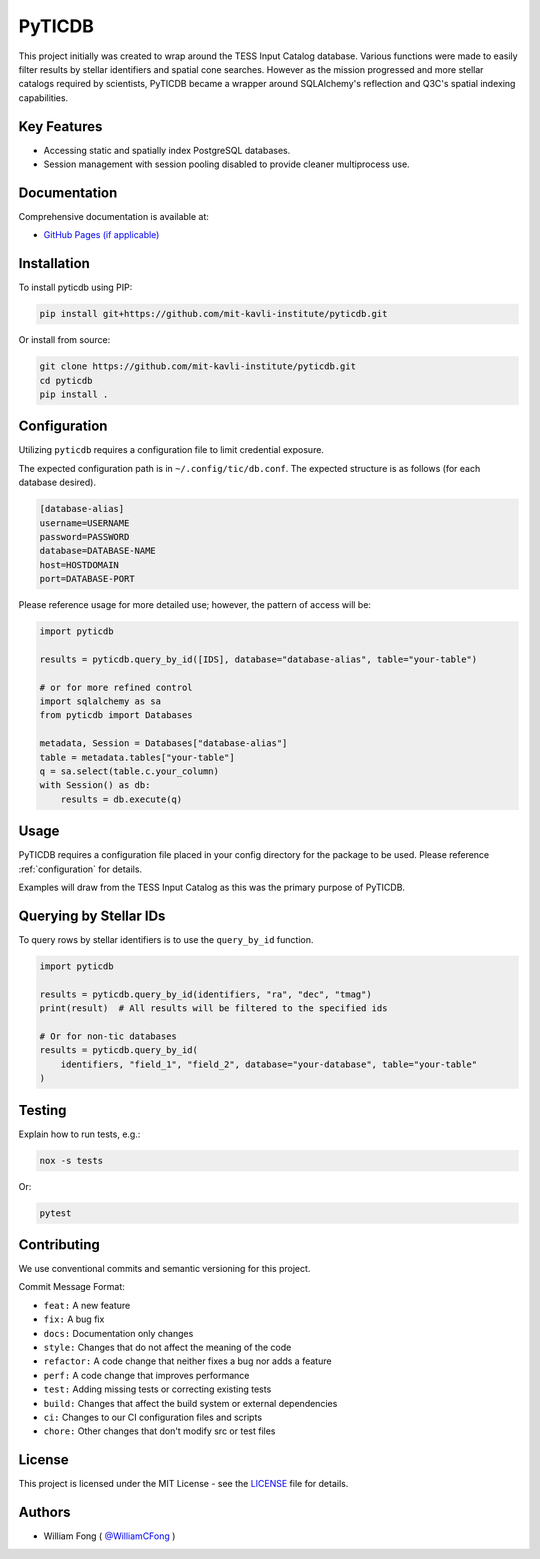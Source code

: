 ====================================
PyTICDB
====================================

.. image:: https://img.shields.io/badge/License-MIT-green.svg
   :target: https://opensource.org/licenses/MIT
   :alt: License: MIT

.. image:: https://github.com/mit-kavli-institute/pyticdb/actions/workflows/ci.yml/badge.svg
   :target: https://github.com/mit-kavli-institute/pyticdb/actions
   :alt: Build Status

.. image:: https://img.shields.io/pypi/v/pyticdb.svg
   :target: https://pypi.org/project/pyticdb/
   :alt: PyPI version

.. image:: https://img.shields.io/badge/semantic--release-angular-e10079?logo=semantic-release
   :target: https://github.com/semantic-release/semantic-release
   :alt: semantic-release

This project initially was created to wrap around the TESS Input Catalog
database. Various functions were made to easily filter results by stellar
identifiers and spatial cone searches. However as the mission progressed and
more stellar catalogs required by scientists, PyTICDB became a wrapper around
SQLAlchemy's reflection and Q3C's spatial indexing capabilities.

Key Features
------------
* Accessing static and spatially index PostgreSQL databases.
* Session management with session pooling disabled to provide cleaner
  multiprocess use.

Documentation
-------------
Comprehensive documentation is available at:

* `GitHub Pages (if applicable) <https://your-username.github.io/your-repo/>`_

Installation
------------
To install pyticdb using PIP:

.. code-block:: bash

   pip install git+https://github.com/mit-kavli-institute/pyticdb.git

Or install from source:

.. code-block:: bash

   git clone https://github.com/mit-kavli-institute/pyticdb.git
   cd pyticdb
   pip install .

.. _configuration:

Configuration
------------------------
Utilizing ``pyticdb`` requires a configuration file to limit credential
exposure.

The expected configuration path is in ``~/.config/tic/db.conf``. The expected
structure is as follows (for each database desired).

.. code-block:: ini

   [database-alias]
   username=USERNAME
   password=PASSWORD
   database=DATABASE-NAME
   host=HOSTDOMAIN
   port=DATABASE-PORT

Please reference usage for more detailed use; however, the pattern of access
will be:

.. code-block:: python

   import pyticdb

   results = pyticdb.query_by_id([IDS], database="database-alias", table="your-table")

   # or for more refined control
   import sqlalchemy as sa
   from pyticdb import Databases

   metadata, Session = Databases["database-alias"]
   table = metadata.tables["your-table"]
   q = sa.select(table.c.your_column)
   with Session() as db:
       results = db.execute(q)

Usage
-----
PyTICDB requires a configuration file placed in your config directory for
the package to be used. Please reference :ref:`configuration` for details.

Examples will draw from the TESS Input Catalog as this was the primary purpose
of PyTICDB.


Querying by Stellar IDs
-----------------------
To query rows by stellar identifiers is to use the ``query_by_id`` function.

.. code-block:: python

   import pyticdb

   results = pyticdb.query_by_id(identifiers, "ra", "dec", "tmag")
   print(result)  # All results will be filtered to the specified ids

   # Or for non-tic databases
   results = pyticdb.query_by_id(
       identifiers, "field_1", "field_2", database="your-database", table="your-table"
   )

Testing
-------
Explain how to run tests, e.g.:

.. code-block:: bash

   nox -s tests

Or:

.. code-block:: bash

   pytest

Contributing
------------
We use conventional commits and semantic versioning for this project.

Commit Message Format:

* ``feat:`` A new feature
* ``fix:`` A bug fix
* ``docs:`` Documentation only changes
* ``style:`` Changes that do not affect the meaning of the code
* ``refactor:`` A code change that neither fixes a bug nor adds a feature
* ``perf:`` A code change that improves performance
* ``test:`` Adding missing tests or correcting existing tests
* ``build:`` Changes that affect the build system or external dependencies
* ``ci:`` Changes to our CI configuration files and scripts
* ``chore:`` Other changes that don't modify src or test files

License
-------
This project is licensed under the MIT License - see the `LICENSE <LICENSE>`_ file for details.

Authors
-------
- William Fong ( `@WilliamCFong <https://github.com/WilliamCFong>`_ )